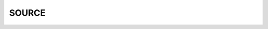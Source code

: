 .. _source:

SOURCE
======

.. autosummary::
    :toctree: 
    :template: module.rst

    bot.adm              - admin
    bot.bus              - listeners
    bot.clk              - repeater
    bot.cmd              - commands
    bot.dbs              - databases
    bot.edt              - edit
    bot.evt              - events
    bot.fnd              - find
    bot.hdl              - handler
    bot.irc              - bot
    bot.itr              - introspection
    bot.ldr              - loader
    bot.log              - logging
    bot.opt              - output
    bot.prs              - parser
    bot.rss              - syndicate
    bot.tdo              - todo
    bot.thr              - threads
    bot.tms              - times
    bot.trc              - trace
    bot.trm              - terminal
    bot.udp              - relay
    bot.url              - locators
    bot.usr              - users
    bot.utl              - utilities
    bot.zzz              - closure


    